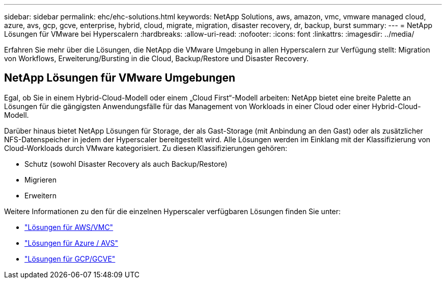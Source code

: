 ---
sidebar: sidebar 
permalink: ehc/ehc-solutions.html 
keywords: NetApp Solutions, aws, amazon, vmc, vmware managed cloud, azure, avs, gcp, gcve, enterprise, hybrid, cloud, migrate, migration, disaster recovery, dr, backup, burst 
summary:  
---
= NetApp Lösungen für VMware bei Hyperscalern
:hardbreaks:
:allow-uri-read: 
:nofooter: 
:icons: font
:linkattrs: 
:imagesdir: ../media/


[role="lead"]
Erfahren Sie mehr über die Lösungen, die NetApp die VMware Umgebung in allen Hyperscalern zur Verfügung stellt: Migration von Workflows, Erweiterung/Bursting in die Cloud, Backup/Restore und Disaster Recovery.



== NetApp Lösungen für VMware Umgebungen

Egal, ob Sie in einem Hybrid-Cloud-Modell oder einem „Cloud First“-Modell arbeiten: NetApp bietet eine breite Palette an Lösungen für die gängigsten Anwendungsfälle für das Management von Workloads in einer Cloud oder einer Hybrid-Cloud-Modell.

Darüber hinaus bietet NetApp Lösungen für Storage, der als Gast-Storage (mit Anbindung an den Gast) oder als zusätzlicher NFS-Datenspeicher in jedem der Hyperscaler bereitgestellt wird. Alle Lösungen werden im Einklang mit der Klassifizierung von Cloud-Workloads durch VMware kategorisiert. Zu diesen Klassifizierungen gehören:

* Schutz (sowohl Disaster Recovery als auch Backup/Restore)
* Migrieren
* Erweitern


Weitere Informationen zu den für die einzelnen Hyperscaler verfügbaren Lösungen finden Sie unter:

* link:aws-solutions.html["Lösungen für AWS/VMC"]
* link:azure-solutions.html["Lösungen für Azure / AVS"]
* link:gcp-solutions.html["Lösungen für GCP/GCVE"]

